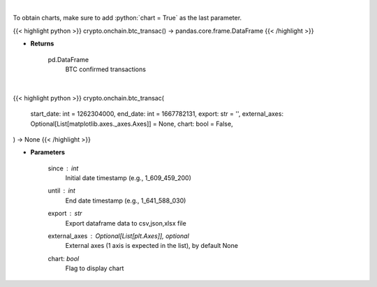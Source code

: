 .. role:: python(code)
    :language: python
    :class: highlight

|

To obtain charts, make sure to add :python:`chart = True` as the last parameter.

.. raw:: html

    <h3>
    > Getting data
    </h3>

{{< highlight python >}}
crypto.onchain.btc_transac() -> pandas.core.frame.DataFrame
{{< /highlight >}}

.. raw:: html

    <p>
    Returns BTC confirmed transactions [Source: https://api.blockchain.info/]
    </p>

* **Returns**

    pd.DataFrame
        BTC confirmed transactions

|

.. raw:: html

    <h3>
    > Getting charts
    </h3>

{{< highlight python >}}
crypto.onchain.btc_transac(
    start_date: int = 1262304000,
    end_date: int = 1667782131,
    export: str = '',
    external_axes: Optional[List[matplotlib.axes._axes.Axes]] = None,
    chart: bool = False,
) -> None
{{< /highlight >}}

.. raw:: html

    <p>
    Returns BTC confirmed transactions [Source: https://api.blockchain.info/]
    </p>

* **Parameters**

    since : *int*
        Initial date timestamp (e.g., 1_609_459_200)
    until : *int*
        End date timestamp (e.g., 1_641_588_030)
    export : *str*
        Export dataframe data to csv,json,xlsx file
    external_axes : Optional[List[plt.Axes]], optional
        External axes (1 axis is expected in the list), by default None
    chart: *bool*
       Flag to display chart

